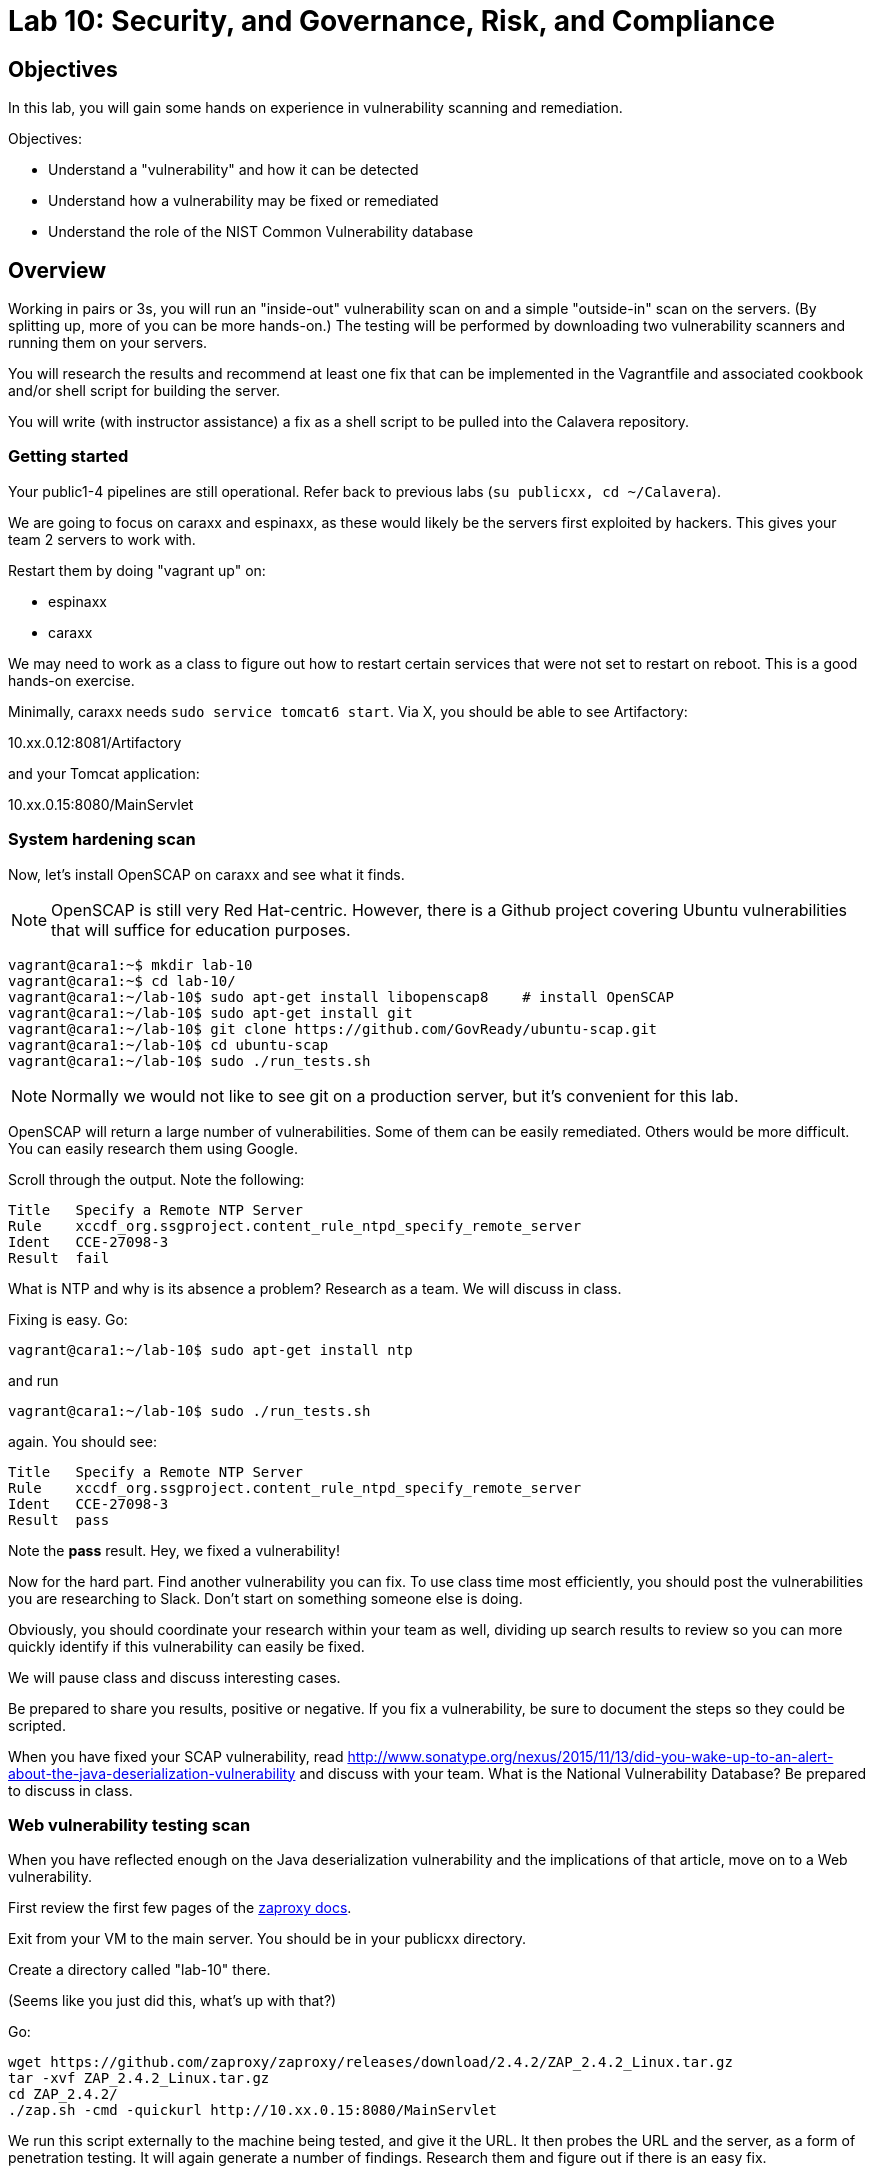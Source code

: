 = Lab 10: Security, and Governance, Risk, and Compliance

== Objectives

In this lab, you will gain some hands on experience in vulnerability scanning and remediation.

Objectives:

* Understand a "vulnerability" and how it can be detected
* Understand how a vulnerability may be fixed or remediated
* Understand the role of the NIST Common Vulnerability database

== Overview

Working in pairs or 3s, you will run an "inside-out" vulnerability scan on and a simple "outside-in" scan on the servers. (By splitting up, more of you can be more hands-on.) The testing will be performed by downloading two vulnerability scanners and running them on your servers.

You will research the results and recommend at least one fix that can be implemented in the Vagrantfile and associated cookbook and/or shell script for building the server.

You will write (with instructor assistance) a fix as a shell script to be pulled into the Calavera repository.

=== Getting started
Your public1-4 pipelines are still operational. Refer back to previous labs (`su publicxx, cd ~/Calavera`).

We are going to focus on caraxx and espinaxx, as these would likely be the servers first exploited by hackers. This gives your team 2 servers to work with.

Restart them by doing "vagrant up" on:

* espinaxx
* caraxx

We may need to work as a class to figure out how to restart certain services that were not set to restart on reboot. This is a good hands-on exercise.

Minimally, caraxx needs
`sudo service tomcat6 start`. Via X, you should be able to see Artifactory:

10.xx.0.12:8081/Artifactory

and your Tomcat application:

10.xx.0.15:8080/MainServlet

=== System hardening scan

Now, let's install OpenSCAP on caraxx and see what it finds.

NOTE: OpenSCAP is still very Red Hat-centric. However, there is a Github project covering Ubuntu vulnerabilities that will suffice for education purposes.

....
vagrant@cara1:~$ mkdir lab-10
vagrant@cara1:~$ cd lab-10/
vagrant@cara1:~/lab-10$ sudo apt-get install libopenscap8    # install OpenSCAP
vagrant@cara1:~/lab-10$ sudo apt-get install git
vagrant@cara1:~/lab-10$ git clone https://github.com/GovReady/ubuntu-scap.git
vagrant@cara1:~/lab-10$ cd ubuntu-scap
vagrant@cara1:~/lab-10$ sudo ./run_tests.sh
....

NOTE: Normally we would not like to see git on a production server, but it's convenient for this lab.

OpenSCAP will return a large number of vulnerabilities. Some of them can be easily remediated. Others would be more difficult. You can easily research them using Google.

Scroll through the output. Note the following:

....
Title   Specify a Remote NTP Server
Rule    xccdf_org.ssgproject.content_rule_ntpd_specify_remote_server
Ident   CCE-27098-3
Result  fail
....

What is NTP and why is its absence a problem? Research as a team. We will discuss in class.

Fixing is easy. Go:

`vagrant@cara1:~/lab-10$ sudo apt-get install ntp`

and run

`vagrant@cara1:~/lab-10$ sudo ./run_tests.sh`

again. You should see:

....
Title   Specify a Remote NTP Server
Rule    xccdf_org.ssgproject.content_rule_ntpd_specify_remote_server
Ident   CCE-27098-3
Result  pass
....

Note the *pass* result. Hey, we fixed a vulnerability!

Now for the hard part. Find another vulnerability you can fix. To use class time most efficiently, you should post the vulnerabilities you are researching to Slack. Don't start on something someone else is doing.

Obviously, you should coordinate your research within your team as well, dividing up search results to review so you can more quickly identify if this vulnerability can easily be fixed.

We will pause class and discuss interesting cases.

Be prepared to share you results, positive or negative. If you fix a vulnerability, be sure to document the steps so they could be scripted.

When you have fixed your SCAP vulnerability, read http://www.sonatype.org/nexus/2015/11/13/did-you-wake-up-to-an-alert-about-the-java-deserialization-vulnerability and discuss with your team. What is the National Vulnerability Database? Be prepared to discuss in class.

=== Web vulnerability testing scan

When you have reflected enough on the Java deserialization vulnerability and the implications of that article, move on to a Web vulnerability.

First review the first few pages of the https://github.com/zaproxy/zaproxy/releases/download/2.4.0/ZAPGettingStartedGuide-2.4.pdf[zaproxy docs].

Exit from your VM to the main server. You should be in your publicxx directory.

Create a directory called "lab-10" there.

(Seems like you just did this, what's up with that?)

Go:

....
wget https://github.com/zaproxy/zaproxy/releases/download/2.4.2/ZAP_2.4.2_Linux.tar.gz
tar -xvf ZAP_2.4.2_Linux.tar.gz
cd ZAP_2.4.2/
./zap.sh -cmd -quickurl http://10.xx.0.15:8080/MainServlet
....

We run this script externally to the machine being tested, and give it the URL. It then probes the URL and the server, as a form of penetration testing. It will again generate a number of findings. Research them and figure out if there is an easy fix.

NOTE: You will get raw XML dumped to the terminal. You can cut and paste this to an HTML document on your workstation and open it with a browser for an easier view.

Now, try

`./zap.sh -cmd -quickurl http://10.1.0.12:8081/artifactory`

More errors than before... why? Discuss.

== Fixing one or more vulnerabilities

First, you need to figure out the configuration change required to fix the vulnerability. It should be something that you can script.

For this reason, you should choose a vulnerability that is relatively simple to fix.

* something installed that doesn't need to be
* something that should be there, that isn't
* permissions that need to be tightened down.

For example

. Run the necessary commands to fix the vulnerability.
. Put them into a shell script.
. Change the "testxx" vagrant server definition

So, you have a script called servername.sh. Perhaps you've run it on the current server and fixed things, but that doesn't help if we refresh the server.  We need to suggest the script as a change to the core recipe.

To do this, you need to create a team fork in the main Calavera repository. Clone down to a working directory you have write access to on the main server (either your home dir or an `su`'d publicxx dir), vagrant up the virtual server in question, and work the fix. When you are satisfied, submit a pull request.

 [2015 Nov -  keeping this brief. Lab has taken considerable effort to get this far.]

=== Optional ITSM process
Time and instructor lab preparation permitting:

* The vulnerability should be registered as a Problem in iTOP, against the server it is detected on.

* The server rebuild that fixes it will be executed as a Change.

* The Change and the Problem should reference the git pull request ID.

* The Change will then be confirmed as having fixed the Problem, which will then be closed out.

=== Testers
If you are a lab tester, be sure to

`sudo apt-get remove ntp`
`rm -rf lab-10` on both caraxx and the main server.

== Tools

=== Lynis

https://cisofy.com/lynis/
http://linux-audit.com/how-to-deal-with-lynis-suggestions/
http://linux-audit.com/linux-vulnerabilities-explained-from-detection-to-treatment/

=== OpenSCAP
http://www.open-scap.org/

=== ZAP
https://github.com/zaproxy/zaproxy
https://github.com/zaproxy/zaproxy/releases/download/2.4.0/ZAPGettingStartedGuide-2.4.pdf

=== NIST database
https://nvd.nist.gov/

=== Listings
http://resources.infosecinstitute.com/14-popular-web-application-vulnerability-scanners/

http://www.networkworld.com/article/2176429/security/security-6-free-network-vulnerability-scanners.html

=== Useful stuff
http://hardenubuntu.com/initial-setup/
http://www.sonatype.org/nexus/2015/11/13/did-you-wake-up-to-an-alert-about-the-java-deserialization-vulnerability
http://continuousdelivery.com/2013/08/risk-management-theatre/


== Fixes
https://help.ubuntu.com/lts/serverguide/NTP.html

== Lynis
Lynis is another option, but it doesn't find as much as OpenSCAP.

The overall instructions are here:

https://cisofy.com/documentation/lynis/get-started

This scan is run internally on the server, as a script or application that reviews the server's configuration in painstaking detail. It will generate hundreds of findings. You should pick one or two and research them and figure out if there is an easy fix.

Start by logging into your assigned server. You should be in `/home/vagrant`. Go

....
vagrant@manos1:~$ mkdir lab-10
vagrant@manos1:~$ cd lab-10/
vagrant@manos1:~/lab-10$ git clone https://github.com/CISOfy/lynis
vagrant@manos1:~/lab-10$ cd lynis
....

We use the git option so that we have the latest version.

You can now go to:

https://cisofy.com/documentation/lynis/get-started/#first-run

You need to call lynis using the `./lynis` approach, since its path is not in your $PATH variable. Try following the instructions, which have interesting inconsistencies with what will happen.

In particular you will see:

`WARNING: output may be incomplete or inaccurate, you should run this program as super-user.`

Hit Ctrl-C to abort. What do you need to do? Do it. [See hint #1 below if you are completely stumped, but you should know this by now. It's likely to be on a test.]

Now you are getting a different error, not reflected in the instructions either. The error gives you all that you need to fix it. [See hint #2 below.]

Fixed? Now you should be able to run the first scan as the lynis directions suggest.

=== Hints

Hint #1: Run it as `sudo`

Hint #2: `sudo chown -R root:root ../lynis` - you NEED to understand this -
`
